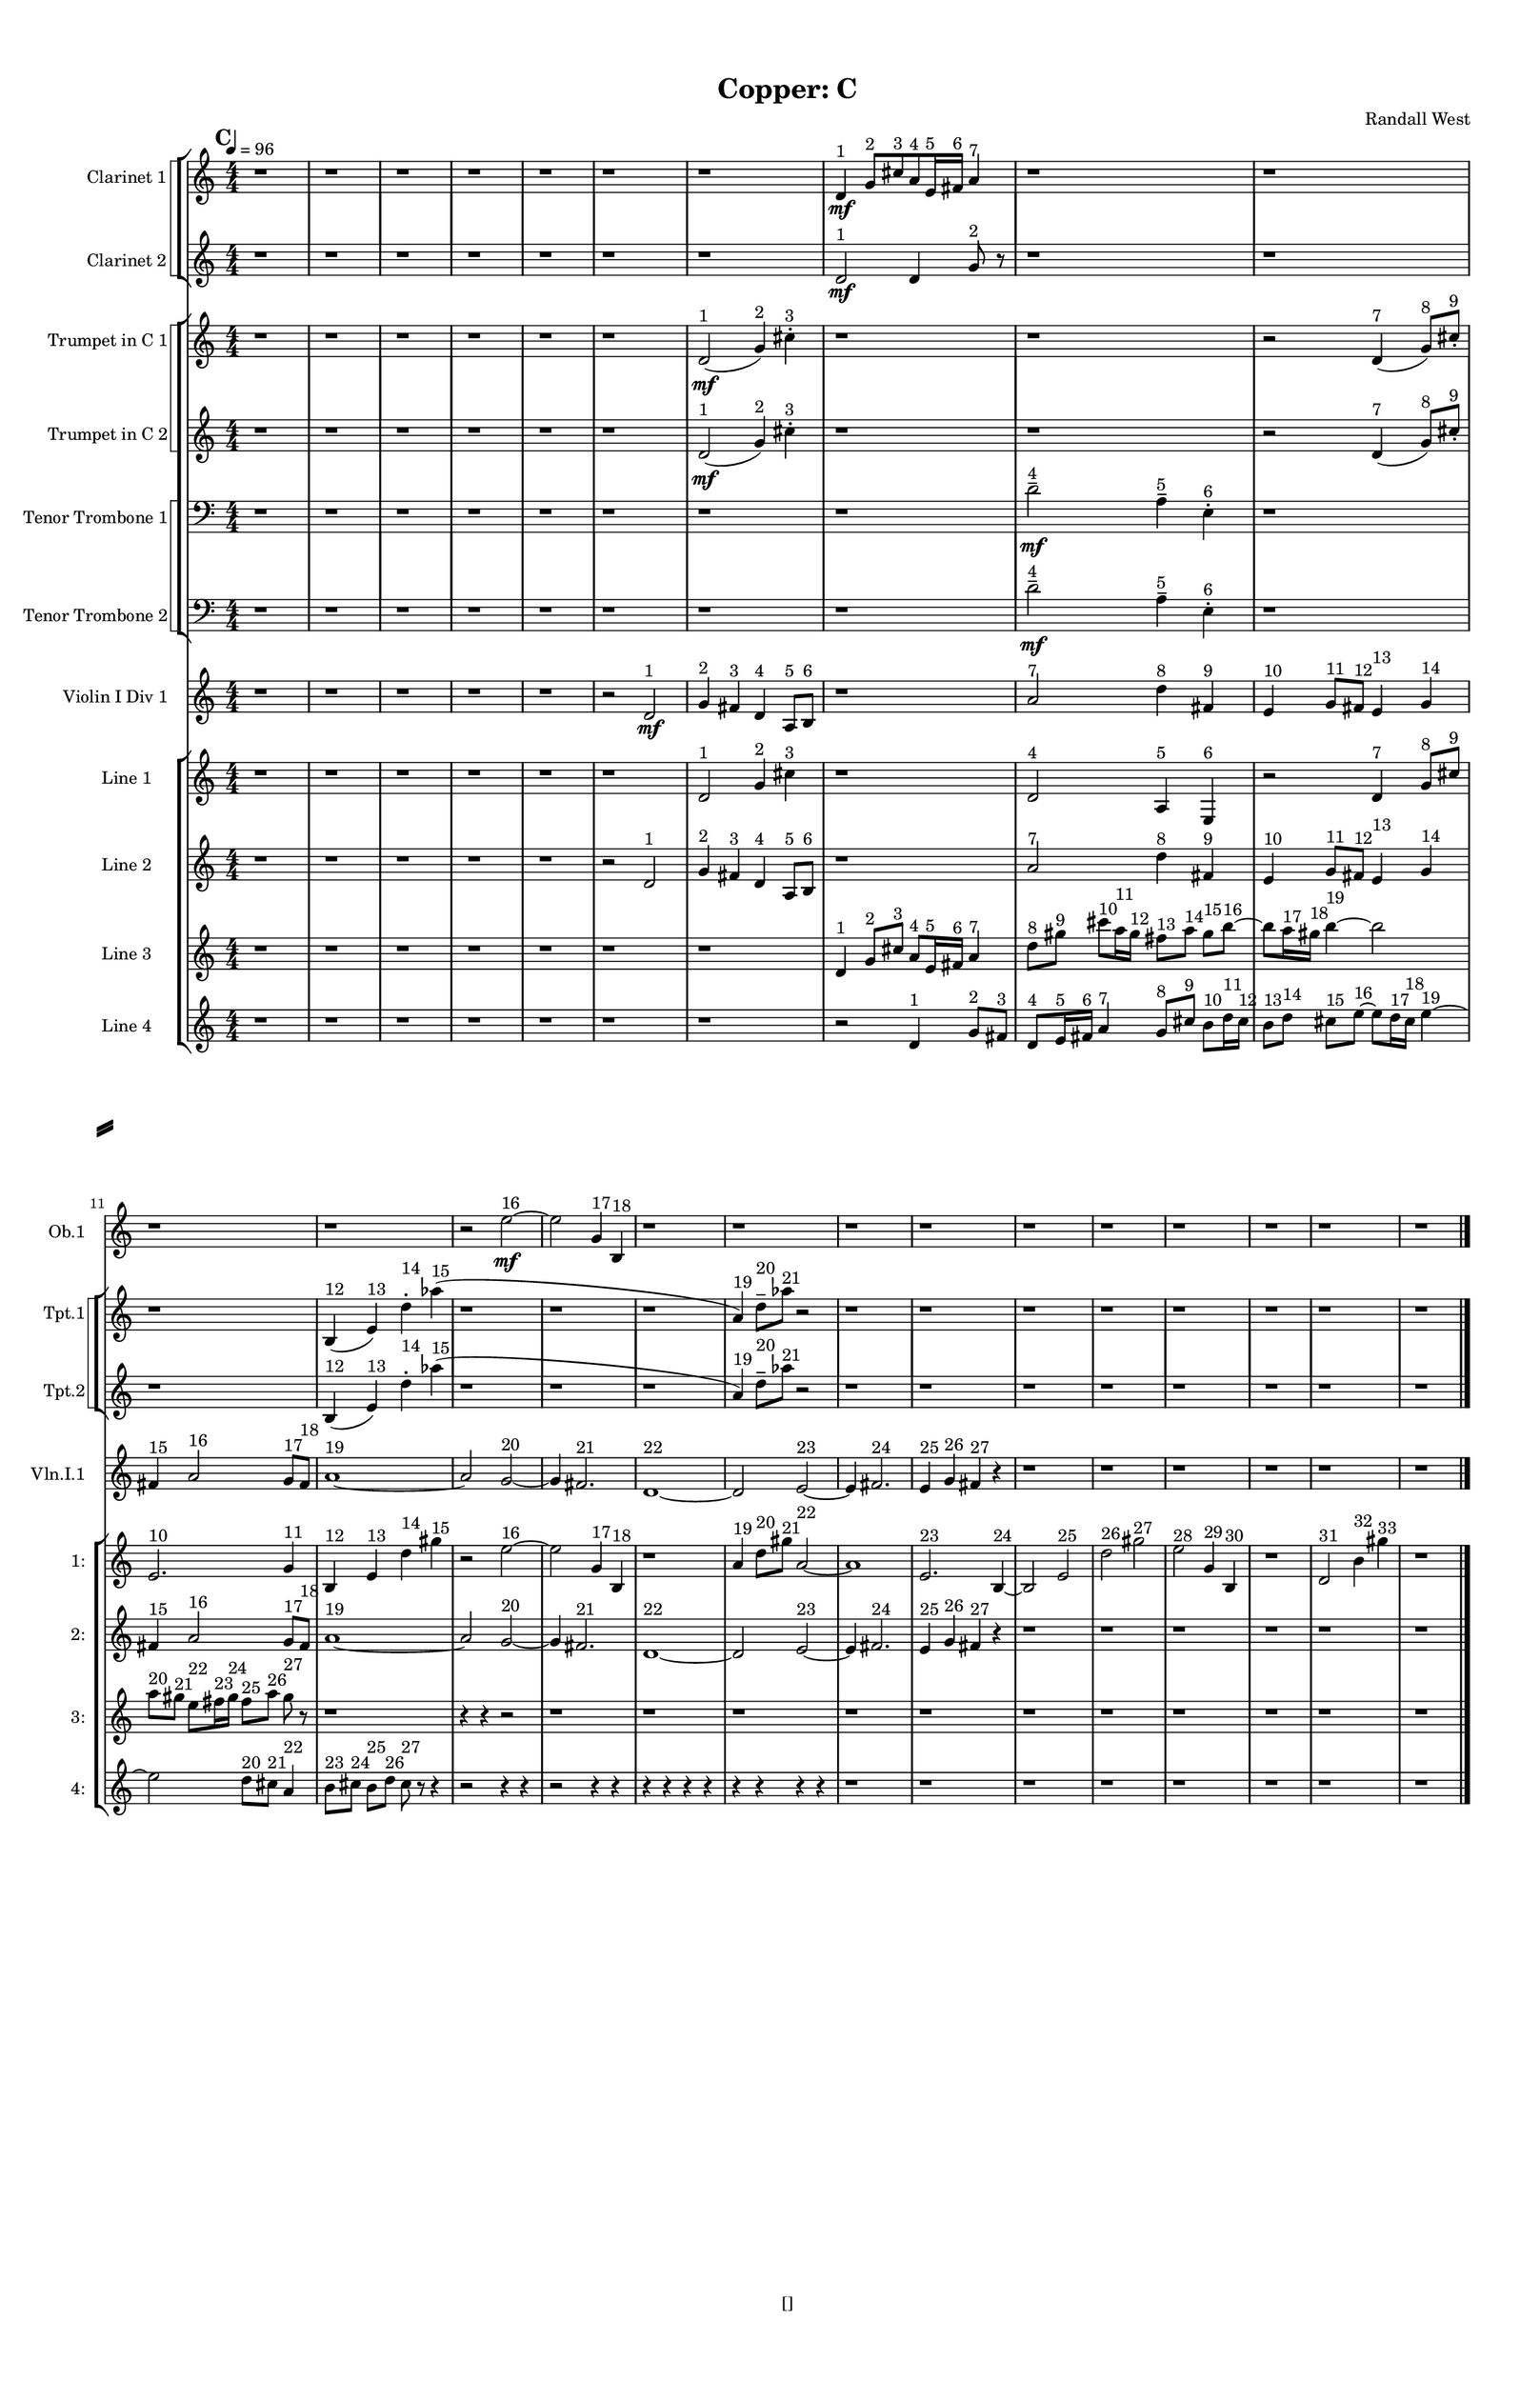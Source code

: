 % 2016-09-17 23:55

\version "2.18.2"
\language "english"

#(set-global-staff-size 16)

\header {
    composer = \markup { "Randall West" }
    tagline = \markup { [] }
    title = \markup { "Copper: C" }
}

\layout {
    \context {
        \Staff \RemoveEmptyStaves
        \override VerticalAxisGroup.remove-first = ##t
    }
    \context {
        \RhythmicStaff \RemoveEmptyStaves
        \override VerticalAxisGroup.remove-first = ##t
    }
    \context {
        \Staff \RemoveEmptyStaves
        \override VerticalAxisGroup.remove-first = ##t
    }
    \context {
        \RhythmicStaff \RemoveEmptyStaves
        \override VerticalAxisGroup.remove-first = ##t
    }
}

\paper {
    bottom-margin = 0.5\in
    left-margin = 0.75\in
    paper-height = 17\in
    paper-width = 11\in
    right-margin = 0.5\in
    system-separator-markup = \slashSeparator
    system-system-spacing = #'((basic-distance . 0) (minimum-distance . 0) (padding . 20) (stretchability . 0))
    top-margin = 0.5\in
}

\score {
    \new Score <<
        \new StaffGroup <<
            \new StaffGroup \with {
                systemStartDelimiter = #'SystemStartSquare
            } <<
                \new Staff {
                    \set Staff.instrumentName = \markup { "Flute 1" }
                    \set Staff.shortInstrumentName = \markup { Fl.1 }
                    {
                        \numericTimeSignature
                        \time 4/4
                        \bar "||"
                        \accidentalStyle modern-cautionary
                        \tempo 4=96
                        \mark #3
                        R1 * 24
                    }
                }
                \new Staff {
                    \set Staff.instrumentName = \markup { "Flute 2" }
                    \set Staff.shortInstrumentName = \markup { Fl.2 }
                    {
                        \numericTimeSignature
                        \time 4/4
                        \bar "||"
                        \accidentalStyle modern-cautionary
                        \tempo 4=96
                        \mark #3
                        R1 * 24
                    }
                }
                \new Staff {
                    \set Staff.instrumentName = \markup { "Flute 3" }
                    \set Staff.shortInstrumentName = \markup { Fl.3 }
                    {
                        \numericTimeSignature
                        \time 4/4
                        \bar "||"
                        \accidentalStyle modern-cautionary
                        \tempo 4=96
                        \mark #3
                        R1 * 24
                    }
                }
            >>
            \new StaffGroup \with {
                systemStartDelimiter = #'SystemStartSquare
            } <<
                \new Staff {
                    \set Staff.instrumentName = \markup { "Oboe 1" }
                    \set Staff.shortInstrumentName = \markup { Ob.1 }
                    {
                        \numericTimeSignature
                        \time 4/4
                        \bar "||"
                        \accidentalStyle modern-cautionary
                        \tempo 4=96
                        \mark #3
                        r1
                        r1
                        r1
                        r1
                        r1
                        r1
                        r1
                        r1
                        r1
                        r1
                        r1
                        r1
                        r2
                        e''2 \mf ~ ^ \markup { 16 }
                        e''2
                        g'4 ^ \markup { 17 }
                        b4 ^ \markup { 18 }
                        r1
                        r1
                        r1
                        r1
                        r1
                        r1
                        r1
                        r1
                        r1
                        r1
                    }
                }
                \new Staff {
                    \set Staff.instrumentName = \markup { "Oboe 2" }
                    \set Staff.shortInstrumentName = \markup { Ob.2 }
                    {
                        \numericTimeSignature
                        \time 4/4
                        \bar "||"
                        \accidentalStyle modern-cautionary
                        \tempo 4=96
                        \mark #3
                        R1 * 24
                    }
                }
            >>
            \new StaffGroup \with {
                systemStartDelimiter = #'SystemStartSquare
            } <<
                \new Staff {
                    \set Staff.instrumentName = \markup { "Clarinet 1" }
                    \set Staff.shortInstrumentName = \markup { Cl.1 }
                    {
                        \numericTimeSignature
                        \time 4/4
                        \bar "||"
                        \accidentalStyle modern-cautionary
                        \tempo 4=96
                        \mark #3
                        r1
                        r1
                        r1
                        r1
                        r1
                        r1
                        r1
                        d'4 \mf ^ \markup { 1 }
                        g'8 [ ^ \markup { 2 }
                        cs''8 ^ \markup { 3 }
                        a'8 ^ \markup { 4 }
                        e'16 ^ \markup { 5 }
                        fs'16 ] ^ \markup { 6 }
                        a'4 ^ \markup { 7 }
                        r1
                        r1
                        r1
                        r1
                        r1
                        r1
                        r1
                        r1
                        r1
                        r1
                        r1
                        r1
                        r1
                        r1
                        r1
                        r1
                    }
                }
                \new Staff {
                    \set Staff.instrumentName = \markup { "Clarinet 2" }
                    \set Staff.shortInstrumentName = \markup { Cl.2 }
                    {
                        \numericTimeSignature
                        \time 4/4
                        \bar "||"
                        \accidentalStyle modern-cautionary
                        \tempo 4=96
                        \mark #3
                        r1
                        r1
                        r1
                        r1
                        r1
                        r1
                        r1
                        d'2 \mf ^ \markup { 1 }
                        d'4
                        g'8 ^ \markup { 2 }
                        r8
                        r1
                        r1
                        r1
                        r1
                        r1
                        r1
                        r1
                        r1
                        r1
                        r1
                        r1
                        r1
                        r1
                        r1
                        r1
                        r1
                    }
                }
            >>
            \new StaffGroup \with {
                systemStartDelimiter = #'SystemStartSquare
            } <<
                \new Staff {
                    \clef "bass"
                    \set Staff.instrumentName = \markup { "Bassoon 1" }
                    \set Staff.shortInstrumentName = \markup { Bsn.1 }
                    {
                        \numericTimeSignature
                        \time 4/4
                        \bar "||"
                        \accidentalStyle modern-cautionary
                        \tempo 4=96
                        \mark #3
                        R1 * 24
                    }
                }
                \new Staff {
                    \clef "bass"
                    \set Staff.instrumentName = \markup { "Bassoon 2" }
                    \set Staff.shortInstrumentName = \markup { Bsn.2 }
                    {
                        \numericTimeSignature
                        \time 4/4
                        \bar "||"
                        \accidentalStyle modern-cautionary
                        \tempo 4=96
                        \mark #3
                        R1 * 24
                    }
                }
            >>
        >>
        \new StaffGroup <<
            \new StaffGroup \with {
                systemStartDelimiter = #'SystemStartSquare
            } <<
                \new Staff {
                    \set Staff.instrumentName = \markup { "Horn in F 1" }
                    \set Staff.shortInstrumentName = \markup { Hn.1 }
                    {
                        \numericTimeSignature
                        \time 4/4
                        \bar "||"
                        \accidentalStyle modern-cautionary
                        \tempo 4=96
                        \mark #3
                        R1 * 24
                    }
                }
                \new Staff {
                    \set Staff.instrumentName = \markup { "Horn in F 2" }
                    \set Staff.shortInstrumentName = \markup { Hn.2 }
                    {
                        \numericTimeSignature
                        \time 4/4
                        \bar "||"
                        \accidentalStyle modern-cautionary
                        \tempo 4=96
                        \mark #3
                        R1 * 24
                    }
                }
            >>
            \new StaffGroup \with {
                systemStartDelimiter = #'SystemStartSquare
            } <<
                \new Staff {
                    \set Staff.instrumentName = \markup { "Trumpet in C 1" }
                    \set Staff.shortInstrumentName = \markup { Tpt.1 }
                    {
                        \numericTimeSignature
                        \time 4/4
                        \bar "||"
                        \accidentalStyle modern-cautionary
                        \tempo 4=96
                        \mark #3
                        r1
                        r1
                        r1
                        r1
                        r1
                        r1
                        d'2 \mf ( ^ \markup { 1 }
                        g'4 ) ^ \markup { 2 }
                        cs''4 -\staccato ^ \markup { 3 }
                        r1
                        r1
                        r2
                        d'4 ( ^ \markup { 7 }
                        g'8 ) [ ^ \markup { 8 }
                        cs''8 -\staccato ] ^ \markup { 9 }
                        r1
                        b4 ( ^ \markup { 12 }
                        e'4 ) ^ \markup { 13 }
                        d''4 -\staccato ^ \markup { 14 }
                        af''4 ( ^ \markup { 15 }
                        r1
                        r1
                        r1
                        a'4 ) ^ \markup { 19 }
                        d''8 -\tenuto [ ^ \markup { 20 }
                        af''8 ] ^ \markup { 21 }
                        r2
                        r1
                        r1
                        r1
                        r1
                        r1
                        r1
                        r1
                        r1
                    }
                }
                \new Staff {
                    \set Staff.instrumentName = \markup { "Trumpet in C 2" }
                    \set Staff.shortInstrumentName = \markup { Tpt.2 }
                    {
                        \numericTimeSignature
                        \time 4/4
                        \bar "||"
                        \accidentalStyle modern-cautionary
                        \tempo 4=96
                        \mark #3
                        r1
                        r1
                        r1
                        r1
                        r1
                        r1
                        d'2 \mf ( ^ \markup { 1 }
                        g'4 ) ^ \markup { 2 }
                        cs''4 -\staccato ^ \markup { 3 }
                        r1
                        r1
                        r2
                        d'4 ( ^ \markup { 7 }
                        g'8 ) [ ^ \markup { 8 }
                        cs''8 -\staccato ] ^ \markup { 9 }
                        r1
                        b4 ( ^ \markup { 12 }
                        e'4 ) ^ \markup { 13 }
                        d''4 -\staccato ^ \markup { 14 }
                        af''4 ( ^ \markup { 15 }
                        r1
                        r1
                        r1
                        a'4 ) ^ \markup { 19 }
                        d''8 -\tenuto [ ^ \markup { 20 }
                        af''8 ] ^ \markup { 21 }
                        r2
                        r1
                        r1
                        r1
                        r1
                        r1
                        r1
                        r1
                        r1
                    }
                }
            >>
            \new StaffGroup \with {
                systemStartDelimiter = #'SystemStartSquare
            } <<
                \new Staff {
                    \clef "bass"
                    \set Staff.instrumentName = \markup { "Tenor Trombone 1" }
                    \set Staff.shortInstrumentName = \markup { Tbn.1 }
                    {
                        \numericTimeSignature
                        \time 4/4
                        \bar "||"
                        \accidentalStyle modern-cautionary
                        \tempo 4=96
                        \mark #3
                        r1
                        r1
                        r1
                        r1
                        r1
                        r1
                        r1
                        r1
                        d'2 -\tenuto \mf ^ \markup { 4 }
                        a4 -\tenuto ^ \markup { 5 }
                        e4 -\staccato ^ \markup { 6 }
                        r1
                        r1
                        r1
                        r1
                        r1
                        r1
                        r1
                        r1
                        r1
                        r1
                        r1
                        r1
                        r1
                        r1
                        r1
                    }
                }
                \new Staff {
                    \clef "bass"
                    \set Staff.instrumentName = \markup { "Tenor Trombone 2" }
                    \set Staff.shortInstrumentName = \markup { Tbn.2 }
                    {
                        \numericTimeSignature
                        \time 4/4
                        \bar "||"
                        \accidentalStyle modern-cautionary
                        \tempo 4=96
                        \mark #3
                        r1
                        r1
                        r1
                        r1
                        r1
                        r1
                        r1
                        r1
                        d'2 -\tenuto \mf ^ \markup { 4 }
                        a4 -\tenuto ^ \markup { 5 }
                        e4 -\staccato ^ \markup { 6 }
                        r1
                        r1
                        r1
                        r1
                        r1
                        r1
                        r1
                        r1
                        r1
                        r1
                        r1
                        r1
                        r1
                        r1
                        r1
                    }
                }
            >>
            \new Staff {
                \clef "bass"
                \set Staff.instrumentName = \markup { Tuba }
                \set Staff.shortInstrumentName = \markup { Tba }
                {
                    \numericTimeSignature
                    \time 4/4
                    \bar "||"
                    \accidentalStyle modern-cautionary
                    \tempo 4=96
                    \mark #3
                    R1 * 24
                }
            }
        >>
        \new StaffGroup <<
            \new Staff {
                \clef "bass"
                \set Staff.instrumentName = \markup { Timpani }
                \set Staff.shortInstrumentName = \markup { Timp }
                {
                    \numericTimeSignature
                    \time 4/4
                    \bar "||"
                    \accidentalStyle modern-cautionary
                    \tempo 4=96
                    \mark #3
                    R1 * 24
                }
            }
            \new RhythmicStaff {
                \clef "percussion"
                \set Staff.instrumentName = \markup { "Percussion 1" }
                \set Staff.shortInstrumentName = \markup { Perc.1 }
                {
                    \numericTimeSignature
                    \time 4/4
                    \bar "||"
                    \accidentalStyle modern-cautionary
                    \tempo 4=96
                    \mark #3
                    R1 * 24
                }
            }
            \new RhythmicStaff {
                \clef "percussion"
                \set Staff.instrumentName = \markup { "Percussion 2" }
                \set Staff.shortInstrumentName = \markup { Perc.2 }
                {
                    \numericTimeSignature
                    \time 4/4
                    \bar "||"
                    \accidentalStyle modern-cautionary
                    \tempo 4=96
                    \mark #3
                    R1 * 24
                }
            }
        >>
        \new PianoStaff <<
            \set PianoStaff.instrumentName = \markup { Harp }
            \set PianoStaff.shortInstrumentName = \markup { Hp. }
            \new Staff {
                {
                    \numericTimeSignature
                    \time 4/4
                    \bar "||"
                    \accidentalStyle modern-cautionary
                    \tempo 4=96
                    \mark #3
                    R1 * 24
                }
            }
            \new Staff {
                \clef "bass"
                {
                    \numericTimeSignature
                    \time 4/4
                    \bar "||"
                    \accidentalStyle modern-cautionary
                    \tempo 4=96
                    \mark #3
                    R1 * 24
                }
            }
            {
                \numericTimeSignature
                \time 4/4
                \bar "||"
                \accidentalStyle modern-cautionary
                \tempo 4=96
                \mark #3
                R1 * 24
            }
        >>
        \new PianoStaff <<
            \set PianoStaff.instrumentName = \markup { Piano }
            \set PianoStaff.shortInstrumentName = \markup { Pno. }
            \new Staff {
                {
                    \numericTimeSignature
                    \time 4/4
                    \bar "||"
                    \accidentalStyle modern-cautionary
                    \tempo 4=96
                    \mark #3
                    R1 * 24
                }
            }
            \new Staff {
                \clef "bass"
                {
                    \numericTimeSignature
                    \time 4/4
                    \bar "||"
                    \accidentalStyle modern-cautionary
                    \tempo 4=96
                    \mark #3
                    R1 * 24
                }
            }
        >>
        \new StaffGroup <<
            \new StaffGroup \with {
                systemStartDelimiter = #'SystemStartSquare
            } <<
                \new Staff {
                    \set Staff.instrumentName = \markup { "Violin I Div 1" }
                    \set Staff.shortInstrumentName = \markup { Vln.I.1 }
                    {
                        \numericTimeSignature
                        \time 4/4
                        \bar "||"
                        \accidentalStyle modern-cautionary
                        \tempo 4=96
                        \mark #3
                        r1
                        r1
                        r1
                        r1
                        r1
                        r2
                        d'2 \mf ^ \markup { 1 }
                        g'4 ^ \markup { 2 }
                        fs'4 ^ \markup { 3 }
                        d'4 ^ \markup { 4 }
                        a8 [ ^ \markup { 5 }
                        b8 ] ^ \markup { 6 }
                        r1
                        a'2 ^ \markup { 7 }
                        d''4 ^ \markup { 8 }
                        fs'4 ^ \markup { 9 }
                        e'4 ^ \markup { 10 }
                        g'8 [ ^ \markup { 11 }
                        fs'8 ] ^ \markup { 12 }
                        e'4 ^ \markup { 13 }
                        g'4 ^ \markup { 14 }
                        fs'4 ^ \markup { 15 }
                        a'2 ^ \markup { 16 }
                        g'8 [ ^ \markup { 17 }
                        fs'8 ] ^ \markup { 18 }
                        a'1 ~ ^ \markup { 19 }
                        a'2
                        g'2 ~ ^ \markup { 20 }
                        g'4
                        fs'2. ^ \markup { 21 }
                        d'1 ~ ^ \markup { 22 }
                        d'2
                        e'2 ~ ^ \markup { 23 }
                        e'4
                        fs'2. ^ \markup { 24 }
                        e'4 ^ \markup { 25 }
                        g'4 ^ \markup { 26 }
                        fs'4 ^ \markup { 27 }
                        r4
                        r1
                        r1
                        r1
                        r1
                        r1
                        r1
                    }
                }
                \new Staff {
                    \set Staff.instrumentName = \markup { "Violin I Div 2" }
                    \set Staff.shortInstrumentName = \markup { Vln.I.2 }
                    {
                        \numericTimeSignature
                        \time 4/4
                        \bar "||"
                        \accidentalStyle modern-cautionary
                        \tempo 4=96
                        \mark #3
                        R1 * 24
                    }
                }
            >>
            \new StaffGroup \with {
                systemStartDelimiter = #'SystemStartSquare
            } <<
                \new Staff {
                    \set Staff.instrumentName = \markup { "Violin II Div 1" }
                    \set Staff.shortInstrumentName = \markup { Vln.II.1 }
                    {
                        \numericTimeSignature
                        \time 4/4
                        \bar "||"
                        \accidentalStyle modern-cautionary
                        \tempo 4=96
                        \mark #3
                        R1 * 24
                    }
                }
                \new Staff {
                    \set Staff.instrumentName = \markup { "Violin II Div 2" }
                    \set Staff.shortInstrumentName = \markup { Vln.II.2 }
                    {
                        \numericTimeSignature
                        \time 4/4
                        \bar "||"
                        \accidentalStyle modern-cautionary
                        \tempo 4=96
                        \mark #3
                        R1 * 24
                    }
                }
            >>
            \new StaffGroup \with {
                systemStartDelimiter = #'SystemStartSquare
            } <<
                \new Staff {
                    \clef "alto"
                    \set Staff.instrumentName = \markup { "Viola Div 1" }
                    \set Staff.shortInstrumentName = \markup { Vla.1 }
                    {
                        \numericTimeSignature
                        \time 4/4
                        \bar "||"
                        \accidentalStyle modern-cautionary
                        \tempo 4=96
                        \mark #3
                        R1 * 24
                    }
                }
                \new Staff {
                    \clef "alto"
                    \set Staff.instrumentName = \markup { "Viola Div 2" }
                    \set Staff.shortInstrumentName = \markup { Vla.2 }
                    {
                        \numericTimeSignature
                        \time 4/4
                        \bar "||"
                        \accidentalStyle modern-cautionary
                        \tempo 4=96
                        \mark #3
                        R1 * 24
                    }
                }
            >>
            \new StaffGroup \with {
                systemStartDelimiter = #'SystemStartSquare
            } <<
                \new Staff {
                    \clef "bass"
                    \set Staff.instrumentName = \markup { "Cello Div 1" }
                    \set Staff.shortInstrumentName = \markup { Vc.1 }
                    {
                        \numericTimeSignature
                        \time 4/4
                        \bar "||"
                        \accidentalStyle modern-cautionary
                        \tempo 4=96
                        \mark #3
                        R1 * 24
                    }
                }
                \new Staff {
                    \clef "bass"
                    \set Staff.instrumentName = \markup { "Cello Div 2" }
                    \set Staff.shortInstrumentName = \markup { Vc.2 }
                    {
                        \numericTimeSignature
                        \time 4/4
                        \bar "||"
                        \accidentalStyle modern-cautionary
                        \tempo 4=96
                        \mark #3
                        R1 * 24
                    }
                }
            >>
            \new Staff {
                \clef "bass"
                \set Staff.instrumentName = \markup { Bass }
                \set Staff.shortInstrumentName = \markup { Cb }
                {
                    \numericTimeSignature
                    \time 4/4
                    \bar "||"
                    \accidentalStyle modern-cautionary
                    \tempo 4=96
                    \mark #3
                    R1 * 24
                }
            }
        >>
        \new StaffGroup <<
            \new Staff {
                \set Staff.instrumentName = \markup { "Line 1" }
                \set Staff.shortInstrumentName = \markup { 1: }
                {
                    \numericTimeSignature
                    \time 4/4
                    \bar "||"
                    \accidentalStyle modern-cautionary
                    \tempo 4=96
                    \mark #3
                    r1
                    r1
                    r1
                    r1
                    r1
                    r1
                    d'2 ^ \markup { 1 }
                    g'4 ^ \markup { 2 }
                    cs''4 ^ \markup { 3 }
                    r1
                    d'2 ^ \markup { 4 }
                    a4 ^ \markup { 5 }
                    e4 ^ \markup { 6 }
                    r2
                    d'4 ^ \markup { 7 }
                    g'8 [ ^ \markup { 8 }
                    cs''8 ] ^ \markup { 9 }
                    e'2. ^ \markup { 10 }
                    g'4 ^ \markup { 11 }
                    b4 ^ \markup { 12 }
                    e'4 ^ \markup { 13 }
                    d''4 ^ \markup { 14 }
                    gs''4 ^ \markup { 15 }
                    r2
                    e''2 ~ ^ \markup { 16 }
                    e''2
                    g'4 ^ \markup { 17 }
                    b4 ^ \markup { 18 }
                    r1
                    a'4 ^ \markup { 19 }
                    d''8 [ ^ \markup { 20 }
                    gs''8 ] ^ \markup { 21 }
                    a'2 ~ ^ \markup { 22 }
                    a'1
                    e'2. ^ \markup { 23 }
                    b4 ~ ^ \markup { 24 }
                    b2
                    e'2 ^ \markup { 25 }
                    d''2 ^ \markup { 26 }
                    gs''2 ^ \markup { 27 }
                    e''2 ^ \markup { 28 }
                    g'4 ^ \markup { 29 }
                    b4 ^ \markup { 30 }
                    r1
                    d'2 ^ \markup { 31 }
                    b'4 ^ \markup { 32 }
                    gs''4 ^ \markup { 33 }
                    r1
                }
            }
            \new Staff {
                \set Staff.instrumentName = \markup { "Line 2" }
                \set Staff.shortInstrumentName = \markup { 2: }
                {
                    \numericTimeSignature
                    \time 4/4
                    \bar "||"
                    \accidentalStyle modern-cautionary
                    \tempo 4=96
                    \mark #3
                    r1
                    r1
                    r1
                    r1
                    r1
                    r2
                    d'2 ^ \markup { 1 }
                    g'4 ^ \markup { 2 }
                    fs'4 ^ \markup { 3 }
                    d'4 ^ \markup { 4 }
                    a8 [ ^ \markup { 5 }
                    b8 ] ^ \markup { 6 }
                    r1
                    a'2 ^ \markup { 7 }
                    d''4 ^ \markup { 8 }
                    fs'4 ^ \markup { 9 }
                    e'4 ^ \markup { 10 }
                    g'8 [ ^ \markup { 11 }
                    fs'8 ] ^ \markup { 12 }
                    e'4 ^ \markup { 13 }
                    g'4 ^ \markup { 14 }
                    fs'4 ^ \markup { 15 }
                    a'2 ^ \markup { 16 }
                    g'8 [ ^ \markup { 17 }
                    fs'8 ] ^ \markup { 18 }
                    a'1 ~ ^ \markup { 19 }
                    a'2
                    g'2 ~ ^ \markup { 20 }
                    g'4
                    fs'2. ^ \markup { 21 }
                    d'1 ~ ^ \markup { 22 }
                    d'2
                    e'2 ~ ^ \markup { 23 }
                    e'4
                    fs'2. ^ \markup { 24 }
                    e'4 ^ \markup { 25 }
                    g'4 ^ \markup { 26 }
                    fs'4 ^ \markup { 27 }
                    r4
                    r1
                    r1
                    r1
                    r1
                    r1
                    r1
                }
            }
            \new Staff {
                \set Staff.instrumentName = \markup { "Line 3" }
                \set Staff.shortInstrumentName = \markup { 3: }
                {
                    \numericTimeSignature
                    \time 4/4
                    \bar "||"
                    \accidentalStyle modern-cautionary
                    \tempo 4=96
                    \mark #3
                    r1
                    r1
                    r1
                    r1
                    r1
                    r1
                    r1
                    d'4 ^ \markup { 1 }
                    g'8 [ ^ \markup { 2 }
                    cs''8 ] ^ \markup { 3 }
                    a'8 [ ^ \markup { 4 }
                    e'16 ^ \markup { 5 }
                    fs'16 ] ^ \markup { 6 }
                    a'4 ^ \markup { 7 }
                    d''8 [ ^ \markup { 8 }
                    gs''8 ] ^ \markup { 9 }
                    cs'''8 [ ^ \markup { 10 }
                    a''16 ^ \markup { 11 }
                    gs''16 ] ^ \markup { 12 }
                    fs''8 [ ^ \markup { 13 }
                    a''8 ] ^ \markup { 14 }
                    gs''8 [ ^ \markup { 15 }
                    b''8 ~ ] ^ \markup { 16 }
                    b''8 [
                    a''16 ^ \markup { 17 }
                    gs''16 ] ^ \markup { 18 }
                    b''4 ~ ^ \markup { 19 }
                    b''2
                    a''8 [ ^ \markup { 20 }
                    gs''8 ] ^ \markup { 21 }
                    e''8 [ ^ \markup { 22 }
                    fs''16 ^ \markup { 23 }
                    gs''16 ] ^ \markup { 24 }
                    fs''8 [ ^ \markup { 25 }
                    a''8 ] ^ \markup { 26 }
                    gs''8 ^ \markup { 27 }
                    r8
                    r1
                    r4
                    r4
                    r2
                    r1
                    r1
                    r1
                    r1
                    r1
                    r1
                    r1
                    r1
                    r1
                    r1
                    r1
                }
            }
            \new Staff {
                \set Staff.instrumentName = \markup { "Line 4" }
                \set Staff.shortInstrumentName = \markup { 4: }
                {
                    \numericTimeSignature
                    \time 4/4
                    \bar "||"
                    \accidentalStyle modern-cautionary
                    \tempo 4=96
                    \mark #3
                    r1
                    r1
                    r1
                    r1
                    r1
                    r1
                    r1
                    r2
                    d'4 ^ \markup { 1 }
                    g'8 [ ^ \markup { 2 }
                    fs'8 ] ^ \markup { 3 }
                    d'8 [ ^ \markup { 4 }
                    e'16 ^ \markup { 5 }
                    fs'16 ] ^ \markup { 6 }
                    a'4 ^ \markup { 7 }
                    g'8 [ ^ \markup { 8 }
                    cs''8 ] ^ \markup { 9 }
                    b'8 [ ^ \markup { 10 }
                    d''16 ^ \markup { 11 }
                    cs''16 ] ^ \markup { 12 }
                    b'8 [ ^ \markup { 13 }
                    d''8 ] ^ \markup { 14 }
                    cs''8 [ ^ \markup { 15 }
                    e''8 ~ ] ^ \markup { 16 }
                    e''8 [
                    d''16 ^ \markup { 17 }
                    cs''16 ] ^ \markup { 18 }
                    e''4 ~ ^ \markup { 19 }
                    e''2
                    d''8 [ ^ \markup { 20 }
                    cs''8 ] ^ \markup { 21 }
                    a'4 ^ \markup { 22 }
                    b'8 [ ^ \markup { 23 }
                    cs''8 ] ^ \markup { 24 }
                    b'8 [ ^ \markup { 25 }
                    d''8 ] ^ \markup { 26 }
                    cs''8 ^ \markup { 27 }
                    r8
                    r4
                    r2
                    r4
                    r4
                    r2
                    r4
                    r4
                    r4
                    r4
                    r4
                    r4
                    r4
                    r4
                    r4
                    r4
                    r1
                    r1
                    r1
                    r1
                    r1
                    r1
                    r1
                    r1
                }
            }
            \new Staff {
                \set Staff.instrumentName = \markup { "Line 5" }
                \set Staff.shortInstrumentName = \markup { 5: }
                {
                    \numericTimeSignature
                    \time 4/4
                    \bar "||"
                    \accidentalStyle modern-cautionary
                    \tempo 4=96
                    \mark #3
                    R1 * 24
                }
            }
            \new Staff {
                \set Staff.instrumentName = \markup { "Line 6" }
                \set Staff.shortInstrumentName = \markup { 6: }
                {
                    \numericTimeSignature
                    \time 4/4
                    \bar "||"
                    \accidentalStyle modern-cautionary
                    \tempo 4=96
                    \mark #3
                    R1 * 24
                }
            }
            \new Staff {
                \set Staff.instrumentName = \markup { "Line 7" }
                \set Staff.shortInstrumentName = \markup { 7: }
                {
                    \numericTimeSignature
                    \time 4/4
                    \bar "||"
                    \accidentalStyle modern-cautionary
                    \tempo 4=96
                    \mark #3
                    R1 * 24
                }
            }
            \new Staff {
                \set Staff.instrumentName = \markup { "Line 8" }
                \set Staff.shortInstrumentName = \markup { 8: }
                {
                    \numericTimeSignature
                    \time 4/4
                    \bar "||"
                    \accidentalStyle modern-cautionary
                    \tempo 4=96
                    \mark #3
                    R1 * 24
                }
            }
            \new Staff {
                \set Staff.instrumentName = \markup { "Line 9" }
                \set Staff.shortInstrumentName = \markup { 9: }
                {
                    \numericTimeSignature
                    \time 4/4
                    \bar "||"
                    \accidentalStyle modern-cautionary
                    \tempo 4=96
                    \mark #3
                    R1 * 24
                    \bar "|."
                }
            }
        >>
    >>
}